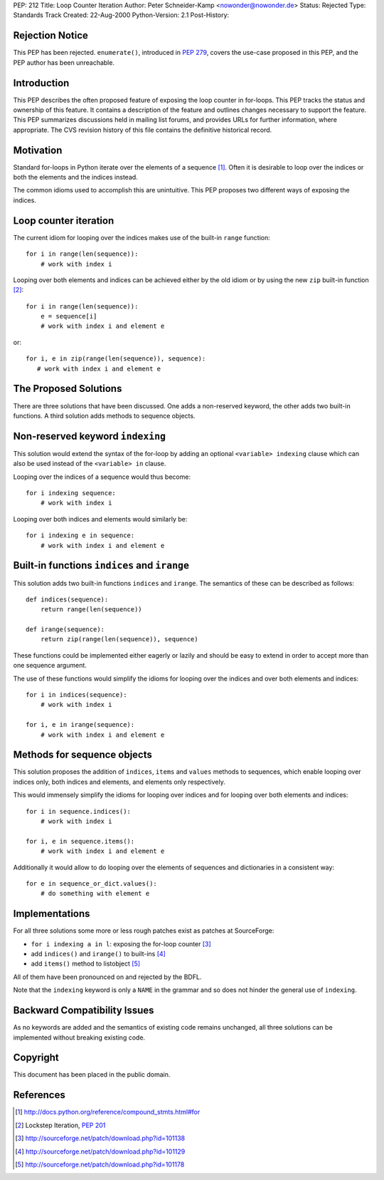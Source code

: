 PEP: 212
Title: Loop Counter Iteration
Author: Peter Schneider-Kamp <nowonder@nowonder.de>
Status: Rejected
Type: Standards Track
Created: 22-Aug-2000
Python-Version: 2.1
Post-History:


Rejection Notice
================

This PEP has been rejected.  ``enumerate()``, introduced in :pep:`279`,
covers the use-case proposed in this PEP, and the PEP author has been
unreachable.


Introduction
============

This PEP describes the often proposed feature of exposing the loop
counter in for-loops.  This PEP tracks the status and ownership of
this feature.  It contains a description of the feature and
outlines changes necessary to support the feature.  This PEP
summarizes discussions held in mailing list forums, and provides
URLs for further information, where appropriate.  The CVS revision
history of this file contains the definitive historical record.


Motivation
==========

Standard for-loops in Python iterate over the elements of a
sequence [1]_.  Often it is desirable to loop over the indices or
both the elements and the indices instead.

The common idioms used to accomplish this are unintuitive.  This
PEP proposes two different ways of exposing the indices.


Loop counter iteration
======================

The current idiom for looping over the indices makes use of the
built-in ``range`` function::

    for i in range(len(sequence)):
        # work with index i

Looping over both elements and indices can be achieved either by the
old idiom or by using the new ``zip`` built-in function [2]_::

    for i in range(len(sequence)):
        e = sequence[i]
        # work with index i and element e

or::

   for i, e in zip(range(len(sequence)), sequence):
      # work with index i and element e


The Proposed Solutions
======================

There are three solutions that have been discussed.  One adds a
non-reserved keyword, the other adds two built-in functions.
A third solution adds methods to sequence objects.


Non-reserved keyword ``indexing``
=================================

This solution would extend the syntax of the for-loop by adding
an optional ``<variable> indexing`` clause which can also be used
instead of the ``<variable> in`` clause.

Looping over the indices of a sequence would thus become::

    for i indexing sequence:
        # work with index i

Looping over both indices and elements would similarly be::

    for i indexing e in sequence:
        # work with index i and element e


Built-in functions ``indices`` and ``irange``
=============================================

This solution adds two built-in functions ``indices`` and ``irange``.
The semantics of these can be described as follows::

    def indices(sequence):
        return range(len(sequence))

    def irange(sequence):
        return zip(range(len(sequence)), sequence)

These functions could be implemented either eagerly or lazily and
should be easy to extend in order to accept more than one sequence
argument.

The use of these functions would simplify the idioms for looping
over the indices and over both elements and indices::

    for i in indices(sequence):
        # work with index i

    for i, e in irange(sequence):
        # work with index i and element e


Methods for sequence objects
============================

This solution proposes the addition of ``indices``, ``items``
and ``values`` methods to sequences, which enable looping over
indices only, both indices and elements, and elements only
respectively.

This would immensely simplify the idioms for looping over indices
and for looping over both elements and indices::

    for i in sequence.indices():
        # work with index i

    for i, e in sequence.items():
        # work with index i and element e

Additionally it would allow to do looping over the elements
of sequences and dictionaries in a consistent way::

    for e in sequence_or_dict.values():
        # do something with element e


Implementations
===============

For all three solutions some more or less rough patches exist
as patches at SourceForge:

- ``for i indexing a in l``: exposing the for-loop counter [3]_
- add ``indices()`` and ``irange()`` to built-ins [4]_
- add ``items()`` method to listobject [5]_

All of them have been pronounced on and rejected by the BDFL.

Note that the ``indexing`` keyword is only a ``NAME`` in the
grammar and so does not hinder the general use of ``indexing``.


Backward Compatibility Issues
=============================

As no keywords are added and the semantics of existing code
remains unchanged, all three solutions can be implemented
without breaking existing code.


Copyright
=========

This document has been placed in the public domain.


References
==========

.. [1] http://docs.python.org/reference/compound_stmts.html#for

.. [2] Lockstep Iteration, :pep:`201`

.. [3] http://sourceforge.net/patch/download.php?id=101138

.. [4] http://sourceforge.net/patch/download.php?id=101129

.. [5] http://sourceforge.net/patch/download.php?id=101178
